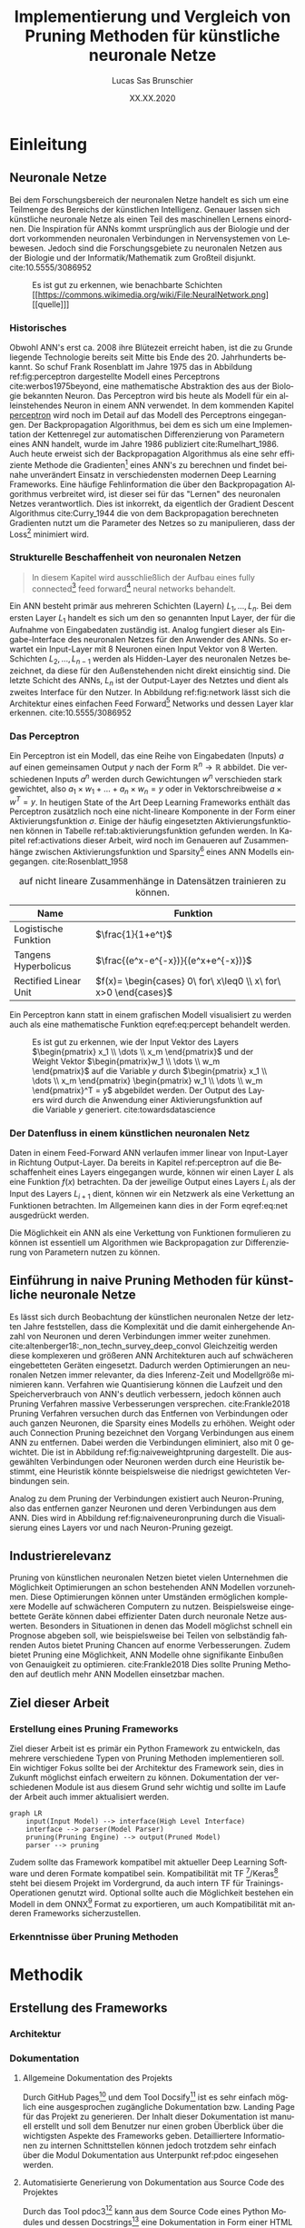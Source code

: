 #+TITLE: Implementierung und Vergleich von Pruning Methoden für künstliche neuronale Netze
#+AUTHOR: Lucas Sas Brunschier
#+DESCRIPTION: Bachelor Arbeit
#+DATE: XX.XX.2020
#+LATEX_CLASS: report
#+language: de
#+LATEX_HEADER: \usepackage[ngerman]{babel}
#+LATEX_HEADER: \usepackage{a4wide}
#+LATEX_HEADER: \usepackage[backend=bibtex, style=numeric] {biblatex}
#+LATEX_HEADER: \addbibresource{references.bib}
#+LATEX_HEADER: \usepackage{acronym}
#+STARTUP: showall
#+TOC: tables

# Title Page
#+begin_src emacs-lisp :exports results :results none :eval export
  (make-variable-buffer-local 'org-latex-title-command)
  (setq org-latex-title-command (concat
     "\\begin{titlepage}\n"
     "\\begin{center}\n"
     "\\includegraphics[width=5cm]{./resources/haw_logo.jpg}\n"
     "\\vspace{2cm}\n"
     "{\\par \\LARGE Hochschule für angewandte Wissenschaften Landshut}\n"
     "\\vspace{0.6cm}"
     "{\\par \\Large Fakultät Informatik} \\vspace{1.2cm}\n"
     "{\\par \\Huge \\bf Bachelor Arbeit} \\vspace{1cm}\n"
     "{\\par \\LARGE %t } \\vspace{1cm}\n"
     "{\\par \\Large \\it von %a} \\vspace{0.2cm}\n"
     "{\\par Matrikel-Nr.: 1088709} \\vspace{1cm} \n"
     "{\\par Abgabedatum: %D} \\vspace{3cm}\n"
     "\\end{center}\n"
     "{\\par Betreuer: Prof. Dr. Mona Riemenschneider}\n"
     "{\\par Zweitkorrektor: Prof. Dr. Abdelmajid Khelil}\n"
     "\\end{titlepage}\n"))
#+end_src

# Abbildungsverzeichnis
#+BEGIN_LATEX
\newpage
\listoffigures
\newpage
#+END_LATEX

# Abkürzungsverzeichnis
#+BEGIN_LATEX
\begin{acronym}[Bash]
\acro{ANN}{künstliches neuronales Netz}
\acro{TF}{Tensor Flow}
\acro{ML}{Machine Learning oder zu deutsch maschinellen Lernen}
\end{acronym}
\newpage
#+END_LATEX

* Einleitung
** Neuronale Netze

Bei dem Forschungsbereich der neuronalen Netze handelt es sich um eine Teilmenge des Bereichs der künstlichen Intelligenz.
Genauer lassen sich künstliche neuronale Netze als einen Teil des maschinellen Lernens einordnen.
Die Inspiration für \acp{ANN} kommt ursprünglich aus der Biologie und der dort vorkommenden neuronalen Verbindungen in Nervensystemen von Lebewesen.
Jedoch sind die Forschungsgebiete zu neuronalen Netzen aus der Biologie und der Informatik/Mathematik zum Großteil disjunkt.
cite:10.5555/3086952

#+LABEL: fig:network
#+CAPTION[Diagramm eines künstlichen neuronalen Netzes]: Diagramm eines fully connected \ac{ANN}, mit einem Hidden Layer (hier blau gekennzeichnet).
#+CAPTION: Es ist gut zu erkennen, wie benachbarte Schichten
#+CAPTION: [[https://commons.wikimedia.org/wiki/File:NeuralNetwork.png][[quelle]​]]
#+ATTR_LATEX: :float wrap :width 8cm :center nil
[[./resources/neural_network.png]]

*** Historisches
Obwohl \ac{ANN}'s erst ca. 2008 ihre Blütezeit erreicht haben, ist die zu Grunde liegende Technologie bereits seit
Mitte bis Ende des 20. Jahrhunderts bekannt.
So schuf Frank Rosenblatt im Jahre 1975 das in Abbildung ref:fig:perceptron dargestellte Modell eines Perceptrons cite:werbos1975beyond, eine
mathematische Abstraktion des aus der Biologie bekannten Neuron.
Das Perceptron wird bis heute als Modell für ein alleinstehendes Neuron in einem \ac{ANN} verwendet.
In dem kommenden Kapitel [[perceptron]] wird noch im Detail auf das Modell des Perceptrons eingegangen.
Der Backpropagation Algorithmus, bei dem es sich um eine Implementation der Kettenregel zur automatischen Differenzierung
von Parametern eines \ac{ANN} handelt, wurde im Jahre 1986 publiziert cite:Rumelhart_1986.
Auch heute erweist sich der Backpropagation Algorithmus als eine sehr effiziente Methode die Gradienten[fn:gradient] eines \ac{ANN}'s zu berechnen und
findet beinahe unverändert Einsatz in verschiedensten modernen Deep Learning Frameworks.
Eine häufige Fehlinformation die über den Backpropagation Algorithmus verbreitet wird, ist dieser sei für das "Lernen" des neuronalen Netzes
verantwortlich.
Dies ist inkorrekt, da eigentlich der Gradient Descent Algorithmus cite:Curry_1944 die von dem Backpropagation berechneten Gradienten nutzt um
die Parameter des Netzes so zu manipulieren, dass der Loss[fn:loss] minimiert wird.

*** Strukturelle Beschaffenheit von neuronalen Netzen <<netstruct>>
#+begin_quote
In diesem Kapitel wird ausschließlich der Aufbau eines fully connected[fn:fullyconnected] feed forward[fn:feedforward] neural networks behandelt.
#+end_quote
Ein \ac{ANN} besteht primär aus mehreren Schichten (Layern) $L_1, \dots, L_n$.
Bei dem ersten Layer $L_1$ handelt es sich um den so genannten Input Layer, der für die Aufnahme von Eingabedaten zuständig ist.
Analog fungiert dieser als Eingabe-Interface des neuronalen Netzes für den Anwender des \acp{ANN}.
So erwartet ein Input-Layer mit $8$ Neuronen einen Input Vektor von $8$ Werten.
Schichten $L_2, \dots, L_{n-1}$ werden als Hidden-Layer des neuronalen Netzes bezeichnet, da diese für den Außenstehenden nicht direkt einsichtig sind.
Die letzte Schicht des \acp{ANN}, $L_n$ ist der Output-Layer des Netztes und dient als zweites Interface für den Nutzer.
In Abbildung ref:fig:network lässt sich die Architektur eines einfachen Feed Forward[fn:feedforward] Networks und dessen Layer klar erkennen.
cite:10.5555/3086952

*** Das Perceptron <<perceptron>>
Ein Perceptron ist ein Modell, das eine Reihe von Eingabedaten (Inputs) $a$ auf einen gemeinsamen Output $y$ nach der Form  $\mathbb{R}^n \rightarrow \mathbb{R}$ abbildet.
Die verschiedenen Inputs $a^n$ werden durch Gewichtungen $w^n$ verschieden stark gewichtet, also $a_1 \times w_1 + \dots + a_n \times w_n = y$ oder in Vektorschreibweise $a \times w^T = y$.
In heutigen State of the Art Deep Learning Frameworks enthält das Perceptron zusätzlich noch eine nicht-lineare Komponente in der Form einer Aktivierungsfunktion $\sigma$.
Einige der häufig eingesetzten Aktivierungsfunktionen können in Tabelle ref:tab:aktivierungsfunktion gefunden werden.
In Kapitel ref:activations dieser Arbeit, wird noch im Genaueren auf Zusammenhänge zwischen Aktivierungsfunktion und Sparsity[fn:sparsity] eines \ac{ANN} Modells eingegangen.
cite:Rosenblatt_1958

#+LABEL: tab:aktivierungsfunktion
#+CAPTION[Populäre Aktivierungsfunktionen]: Aktivierungsfunktionen enthalten meist eine nicht-linearität, die nötig ist um neuronale Netze
#+CAPTION: auf nicht lineare Zusammenhänge in Datensätzen trainieren zu können.
| Name                  | Funktion                                                        |
|-----------------------+-----------------------------------------------------------------|
| Logistische Funktion  | $\frac{1}{1+e^t}$                                               |
| Tangens Hyperbolicus  | $\frac{(e^x-e^{-x})}{(e^x+e^{-x})}$                             |
| Rectified Linear Unit | $f(x)= \begin{cases} 0\ for\ x\leq0 \\ x\ for\ x>0 \end{cases}$ |

Ein Perceptron kann statt in einem grafischen Modell visualisiert zu werden auch als eine mathematische Funktion eqref:eq:percept behandelt werden.

\begin{equation}f(a, w)=\sigma(a\times w^T)=y \label{eq:percept}\end{equation}


#+LABEL: fig:perceptron
#+CAPTION[Diagramm eines einfachen Perceptrons]: Abbildung eines einfachen Perceptrons.
#+CAPTION: Es ist gut zu erkennen, wie der Input Vektor des Layers $\begin{pmatrix} x_1 \\ \dots \\ x_m \end{pmatrix}$ und
#+CAPTION: der Weight Vektor $\begin{pmatrix}w_1 \\ \dots \\ w_m \end{pmatrix}$
#+CAPTION: auf die Variable $y$ durch $\begin{pmatrix} x_1 \\ \dots \\ x_m \end{pmatrix} \begin{pmatrix} w_1 \\ \dots \\ w_m \end{pmatrix}^T = y$ abgebildet werden.
#+CAPTION: Der Output des Layers wird durch die Anwendung einer Aktivierungsfunktion auf die Variable $y$ generiert.
#+CAPTION: cite:towardsdatascience
[[./resources/perceptron.png]]

*** Der Datenfluss in einem künstlichen neuronalen Netz
Daten in einem Feed-Forward \ac{ANN} verlaufen immer linear von Input-Layer in Richtung Output-Layer.
Da bereits in Kapitel ref:perceptron auf die Beschaffenheit eines Layers eingegangen wurde, können wir einen Layer $L$ als eine Funktion $f(x)$ betrachten.
Da der jeweilige Output eines Layers $L_i$ als der Input des Layers $L_{i+1}$ dient, können wir ein Netzwerk als eine Verkettung an Funktionen betrachten.
Im Allgemeinen kann dies in der Form eqref:eq:net ausgedrückt werden.

\begin{equation} {f_n(\dots (f_1(x)))=y \ \ \ \label{eq:net} \end{equation}

Die Möglichkeit ein \ac{ANN} als eine Verkettung von Funktionen formulieren zu können ist essentiell um Algorithmen wie Backpropagation zur
Differenzierung von Parametern nutzen zu können.

** Einführung in naive Pruning Methoden für künstliche neuronale Netze

Es lässt sich durch Beobachtung der künstlichen neuronalen Netze der letzten Jahre feststellen,
dass die Komplexität und die damit einhergehende Anzahl von Neuronen und deren Verbindungen immer weiter zunehmen. cite:altenberger18:_non_techn_survey_deep_convol
Gleichzeitig werden diese komplexeren und größeren \ac{ANN} Architekturen auch auf schwächeren eingebetteten Geräten eingesetzt.
Dadurch werden Optimierungen an neuronalen Netzen immer relevanter, da dies Inferenz-Zeit und Modellgröße minimieren kann.
Verfahren wie Quantisierung können die Laufzeit und den Speicherverbrauch von \ac{ANN}'s deutlich verbessern, jedoch können auch
Pruning Verfahren massive Verbesserungen versprechen. cite:Frankle2018
Pruning Verfahren versuchen durch das Entfernen von Verbindungen oder auch ganzen Neuronen, die Sparsity eines Modells zu erhöhen.
Weight oder auch Connection Pruning bezeichnet den Vorgang Verbindungen aus einem \ac{ANN} zu entfernen.
Dabei werden die Verbindungen eliminiert, also mit $0$ gewichtet. Die ist in Abbildung ref:fig:naiveweightpruning dargestellt.
Die ausgewählten Verbindungen oder Neuronen werden durch eine Heuristik bestimmt, eine Heuristik könnte beispielsweise die niedrigst gewichteten Verbindungen sein.

#+BEGIN_SRC python :exports results :results file :cache yes
import keras
from scripts import quad_plot
import sys
sys.path.append('./condense')
from condense.optimizer.layer_operations.weight_prune import w_prune_layer
model = keras.models.load_model('./resources/models/iris.h5')
layer = 1
quad_plot(w_prune_layer(model.get_weights()[0::2][layer], .85),
          model.get_weights()[0::2][layer],
          './resources/plots/iris-weight-pruning.png')
return './resources/plots/iris-weight-pruning.png'
#+END_SRC

#+LABEL: fig:naiveweightpruning
#+CAPTION[Visualisierung von Weight Pruning]:
#+CAPTION: In diesem hier dargestellten Dense Layers eines neuronalen Netzes, wurde die Sparsity des Modells durch Pruning der Verbindungen auf $85\%$ erhöht.
#+CAPTION: Es ist gut zu beobachten, wie nur leicht gewichtete Verbindungen durch Pruning deaktiviert werden, hier durch schwarze Pixel zu erkennen.
#+CAPTION: Bei dem Netz handelt es sich um ein durch TensorFlow 2.0 trainiertes Modell. Bei dem Training wurde der Iris Datensatz genutzt.
#+RESULTS[ab87174a1c51a0676afdc27b4d18b3dda9742200]:
[[file:./resources/plots/iris-weight-pruning.png]]


Analog zu dem Pruning der Verbindungen existiert auch Neuron-Pruning, also das entfernen ganzer Neuronen und deren Verbindungen aus dem \ac{ANN}.
Dies wird in Abbildung ref:fig:naiveneuronpruning durch die Visualisierung eines Layers vor und nach Neuron-Pruning gezeigt.

#+BEGIN_SRC python :exports results :results file :cache yes
import keras
from scripts import quad_plot
import sys
sys.path.append('./condense')
from condense.optimizer.layer_operations.unit_prune import u_prune_layer

layer= 1
model = keras.models.load_model('./resources/models/iris.h5')

quad_plot(u_prune_layer(model.get_weights()[0::2][layer], .4),
          model.get_weights()[0::2][layer], './resources/plots/iris-unit-pruning.png')
return './resources/plots/iris-unit-pruning.png'
#+END_SRC

#+LABEL: fig:naiveneuronpruning
#+CAPTION[Visualisierung von Unit/Neuron Pruning]:
#+CAPTION: In diesem Beispiel wird das oben verwendete Modell durch eine naive Implementation des Neuron Pruning um einen Faktor von $0.4$ optimiert.
#+CAPTION: Vertikale Linien repräsentieren in diesem Diagramm die Weights eines Neuronen.
#+CAPTION: Man kann sehr gut beobachten wie sich ganze Neuronen schwarz färben, also deaktiviert werden.
#+RESULTS[e9612a231390b236029f616c4dcf02b09ad4cd99]:
[[file:./resources/plots/iris-unit-pruning.png]]


** Industrierelevanz
Pruning von künstlichen neuronalen Netzen bietet vielen Unternehmen die Möglichkeit Optimierungen an schon bestehenden \ac{ANN} Modellen vorzunehmen.
Diese Optimierungen können unter Umständen ermöglichen komplexere Modelle auf schwächeren Computern zu nutzen.
Beispielsweise eingebettete Geräte können dabei effizienter Daten durch neuronale Netze auswerten.
Besonders in Situationen in denen das Modell möglichst schnell ein Prognose abgeben soll, wie beispielsweise bei Teilen von
selbständig fahrenden Autos bietet Pruning Chancen auf enorme Verbesserungen.
Zudem bietet Pruning eine Möglichkeit, \ac{ANN} Modelle ohne signifikante Einbußen von Genauigkeit zu optimieren. cite:Frankle2018
Dies sollte Pruning Methoden auf deutlich mehr \ac{ANN} Modellen einsetzbar machen.

** Ziel dieser Arbeit
*** Erstellung eines Pruning Frameworks
Ziel dieser Arbeit ist es primär ein Python Framework zu entwickeln, das mehrere verschiedene Typen von Pruning Methoden implementieren soll.
Ein wichtiger Fokus sollte bei der Architektur des Framework sein, dies in Zukunft möglichst einfach erweitern zu können.
Dokumentation der verschiedenen Module ist aus diesem Grund sehr wichtig und sollte im Laufe der Arbeit auch immer aktualisiert werden.

#+begin_src mermaid :file resources/plots/pruning-framework.png :theme forest :background transparent
graph LR
    input(Input Model) --> interface(High Level Interface)
    interface --> parser(Model Parser)
    pruning(Pruning Engine) --> output(Pruned Model)
    parser --> pruning
#+end_src

#+LABEL: fig:rough-project-structure
#+CAPTION[Pruning Framework Konzept]: Der hier gezeigte Graph soll das grobe Konzept, des im Laufe dieser Arbeit entstehenden Pruning Frameworks zeigen.
#+RESULTS:
[[file:resources/plots/pruning-framework.png]]

Zudem sollte das Framework kompatibel mit aktueller Deep Learning Software und deren Formate kompatibel sein.
Kompatibilität mit \ac{TF} [fn:tensorflow]/Keras[fn:keras] steht bei diesem Projekt im Vordergrund, da auch intern \ac{TF} für Trainings-Operationen genutzt wird.
Optional sollte auch die Möglichkeit bestehen ein Modell in dem ONNX[fn:onnx] Format zu exportieren, um auch Kompatibilität mit anderen Frameworks sicherzustellen.
*** Erkenntnisse über Pruning Methoden

* Methodik
** Erstellung des Frameworks
*** Architektur
*** Dokumentation
**** Allgemeine Dokumentation des Projekts

Durch GitHub Pages[fn:pages] und dem Tool Docsify[fn:docsify] ist es sehr einfach möglich eine ausgesprochen zugängliche Dokumentation
bzw. Landing Page für das Projekt zu generieren.
Der Inhalt dieser Dokumentation ist manuell erstellt und soll dem Benutzer nur einen groben Überblick über die wichtigsten Aspekte des Frameworks geben.
Detailliertere Informationen zu internen Schnittstellen können jedoch trotzdem sehr einfach über die Modul Dokumentation aus Unterpunkt ref:pdoc eingesehen werden.

**** Automatisierte Generierung von Dokumentation aus Source Code des Projektes <<pdoc>>

Durch das Tool pdoc3[fn:pdoc] kann aus dem Source Code eines Python Modules und dessen Docstrings[fn:docstring] eine Dokumentation in Form einer
HTML Seite generiert werden.
Diese ist in die Allgemeine Dokumentation des Projekts direkt eingebettet und erfordert keine separate Website.
Da bei der Generierung dieser Dokumentation keine weitere manuelle Arbeit geleistet werden muss, kann diese ohne weitere Umstände automatisiert
über GitHub Actions[fn:actions] realisiert werden.
So wird beispielsweise bei einer Änderung des Modules auf dem ~master~ Branch des Projekts ein Script ausgelöst, die eine aktualisierte Dokumentation auf
der öffentlichen Webseite zur Verfügung stellt.
Natürlich koaliert die Qualität der generierten Dokumentation direkt mit der Qualität der im Source Code verfassten Docstrings,
somit ist zudem sicherzustellen, dass auch hier ein gewisser Qualitätsstandart einzuhalten ist.
Wie dies innerhalb dieses Projekts implementiert wurde wird in Kapitel ref:tests Punkt ref:docstyle_tests genauer erläutert.

*** Tests <<tests>>

**** Unit Tests

Um sicherzustellen, dass die Qualität der Software einen gewissen Standard erfüllt, sind Unit Tests mit Sicherheit ein essentieller Bestandteil dieses Projekts.
Dazu wurde das sehr weit verbreitete Testing Framework pytest[fn:pytest] genutzt.
Zusätzlich werden Daten über die Test-Coverage der Tests Dank des pytest-cov plugins für pytest generiert.

**** Linting

Um eine ästhetisch ansprechende Formatierung des Quellcodes im Laufe des Projekts beizubehalten.
Durch das Tool pylint wird auch dies automatisiert möglich mit der Hilfe von GitHub Actions möglich.
Einige der wichtigsten von der Software überprüften Punkte sind:
- unnötige ~import~ Statements
- korrekte Variablennamen
- Zeichen per Zeile
- Zeilen-Abstände

**** Docstyle Tests <<docstyle_tests>>

Um auch wichtige Teile wie die Dokumentation von Funktionen nicht im Laufe des Projekts zu vernachlässigen, wurde das Tool pydocstyle[fn:pydocstyle] genutzt um auch
Docstrings auf Korrektheit zu überprüfen.
Als Style der Docstrings wurde sich auf den von Google genutzten Styleguide[fn:styleguide] berufen.
Durch diese Methodik, müssen alle Module, Klassen und Funktionen über Docstrings verfügen, da sie sonst nicht auf einen der nicht-feature branches des Repositories gepullt werden können.
Dadurch lässt sich eine enorm detaillierte Dokumention aller öffentlichen Schnittstellen automatisiert generieren.

** Datensätze
* Implementierung

** Keras/TensorFlow als Backend
Operationen des neuronalen Netzes wie das Training oder die Evaluierung wird durch das auf neuronale Netze ausgelegte \ac{ML} Framework TensorFlow ausgeführt.
Dies bietet Nutzern erhebliche Vorteile wie die mögliche Ausführung auf verschiedensten Plattformen wie GPU/CPU oder Hardware Beschleunigern.
Zudem lassen sich TensorFlow "Layer" eines neuronalen Netzes einfach durch eine öffentliche API erweitern.
Somit lässt sich im weiteren Verlauf des Projekts eine direkte Integration in das TensorFlow Ökosystem anstreben.
TensorFlow bietet zusätzlich durch das externe Modul ~model-optimization~[fn:model_opt] Optimierungen an einem Keras/TensorFlow Modell vorzunehmen.
Auch Pruning wird derzeit von dem Tool unterstützt, indem ein vorhandenes Modell durch die Augmentation von Layern um Pruning Funktionalität erweitert werden kann.
Es besteht somit die Möglichkeit auch ein schon bestehendes Backend für Pruning Operationen zu nutzen.
Somit können Pruning Operationen zuerst auf das ~model-optimization~ Modul ausgelagert werden und sich auf das Refitting und die Analyse von neuronalen Netzen konzentriert werden.

* Ergebnisse
** Einfluss von Aktivierungs-Funktionen auf Pruning Verfahren <<activations>>
* Fazit
* Ausblick

#+LATEX: \printbibliography

* Footnotes
[fn:sparsity] Sparsity beschreibt die Anzahl von Feldern in einem Tensor, die einer $0$ entsprechen.
Somit setzt sich die Sparsity eines künstlichen neuronalen Netzes die Sparsity jedes Layers zusammen.
[fn:tensorflow] Ein von Google entwickeltes Deep Learning Framework [[https://www.tensorflow.org][(tensorflow.org)]].
[fn:keras] Ehemalig externes Frontend von \ac{TF}, seit \ac{TF} 2.0 fester Bestandteil des Frameworks.
[fn:onnx] Universales Format für die Persistierung von \ac{ANN} Modellen.
[fn:loss] Als Loss wird der allgemeine Fehler des Netztes auf einem Datensatz bezeichnet.
Die Funktion die den Loss berechnet wird Loss Funktion benannt.
[fn:gradient] Alle Partiellen Ableitungen einer Funktion $f(x_1, \dots, x_n)$ werden als Gradienten $\nabla f = \begin{pmatrix} \frac{\partial f}{\partial x_1} \\ \dots \\ \frac{\partial f}{\partial x_n} \end{pmatrix}$ bezeichnet.
[fn:feedforward] Bei einem Feed Forward Netzwerk fließen die Daten immer linear durch das Netz und werden zu keinem Zeitpunkt an vorherige Schichten geleitet.
[fn:fullyconnected] Bei einem fully connected \ac{ANN} ist jedes Neuron aus Schicht $L$ mit allen Neuronen der Schicht $L+1$ verbunden.
[fn:pdoc] Open Source Projekt zur Generierung von Dokumentation aus Python Modulen. (https://pdoc3.github.io/pdoc/)
[fn:docstring] In Python wird ein Kommentar Block, der eine Funktion, Klasse oder ein Modul beschreibt als Docstring bezeichnet.
[fn:docsify] Framework mit dem Dokumentation in Form einer Web-App aus Markdown Dateien generiert werden kann. (https://docsify.js.org)
[fn:pages]  Eine von GitHub angebotene Dienstleistung Webseiten durch ein Repository bereitstellen zu können.(https://pages.github.com)
[fn:actions] Ein Dienst um automatisiert Tests oder Deployment Operationen durchzuführen. (https://github.com/features/actions)
[fn:pytest] Testing Framework für die Python Programmiersprache. (https://docs.pytest.org/)
[fn:pydocstyle] Tool um Docstrings eines Python Modules zu überprüfen. (https://github.com/PyCQA/pydocstyle)
[fn:styleguide] Ein von Google genutzter Styleguide für Python Projekte. (https://google.github.io/styleguide/pyguide.html)
[fn:pylint] Software um statische Syntax Analyse auf Python Source Code durchzuführen. (https://www.pylint.org)
[fn:model_opt] Toolkit für TensorFlow Modell Optimierungen. (https://github.com/tensorflow/model-optimization)
[fn:_]

bibliography:references.bib
bibliographystyle:apalike
